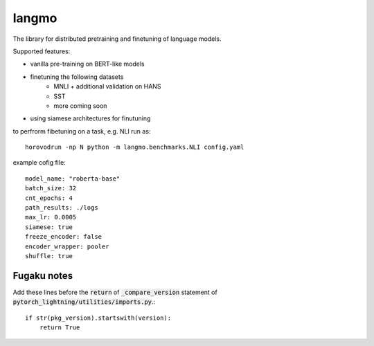 langmo
######

The library for distributed pretraining and finetuning of language models.

Supported features:

- vanilla pre-training on BERT-like models
- finetuning the following datasets
    - MNLI  + additional validation on HANS
    - SST
    - more coming soon
- using siamese architectures for finutuning


to perfrorm fibetuning on a task, e.g. NLI run as::

    horovodrun -np N python -m langmo.benchmarks.NLI config.yaml

example cofig file:

::

    model_name: "roberta-base"
    batch_size: 32
    cnt_epochs: 4
    path_results: ./logs
    max_lr: 0.0005
    siamese: true
    freeze_encoder: false
    encoder_wrapper: pooler
    shuffle: true


Fugaku notes
------------

Add these lines before the :code:`return` of :code:`_compare_version`
statement of :code:`pytorch_lightning/utilities/imports.py`.::

    if str(pkg_version).startswith(version):
        return True

